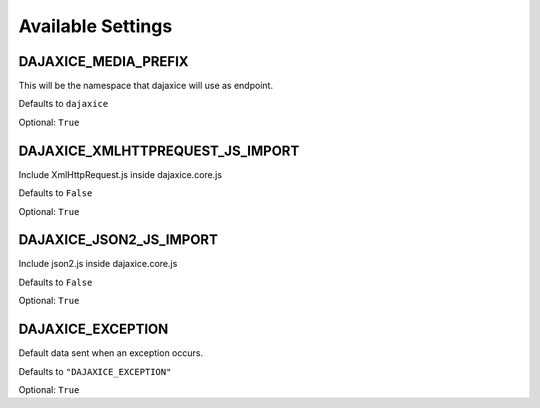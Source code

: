 Available Settings
==================

DAJAXICE_MEDIA_PREFIX
---------------------

This will be the namespace that dajaxice will use as endpoint.

Defaults to ``dajaxice``

Optional: ``True``

DAJAXICE_XMLHTTPREQUEST_JS_IMPORT
---------------------------------

Include XmlHttpRequest.js inside dajaxice.core.js

Defaults to ``False``

Optional: ``True``

DAJAXICE_JSON2_JS_IMPORT
------------------------

Include json2.js inside dajaxice.core.js

Defaults to ``False``

Optional: ``True``

DAJAXICE_EXCEPTION
------------------

Default data sent when an exception occurs.

Defaults to ``"DAJAXICE_EXCEPTION"``

Optional: ``True``

